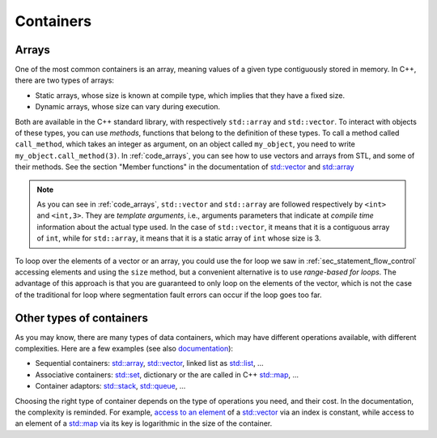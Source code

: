 .. _sec_arrays:

Containers
##########

Arrays
~~~~~~

One of the most common containers is an array, meaning values of a given type contiguously stored in memory. In C++, there are two types of arrays:

- Static arrays, whose size is known at compile type, which implies that they have a fixed size.
- Dynamic arrays, whose size can vary during execution.

Both are available in the C++ standard library, with respectively ``std::array`` and ``std::vector``. To interact with objects of these types, you can use *methods*, functions that belong to the definition of these types. To call a method called ``call_method``, which takes an integer as argument, on an object called ``my_object``, you need to write ``my_object.call_method(3)``. In :ref:`code_arrays`, you can see how to use vectors and arrays from STL, and some of their methods. See the section "Member functions" in the documentation of `std::vector <https://en.cppreference.com/w/cpp/container/vector>`__ and `std::array <https://en.cppreference.com/w/cpp/container/array>`_


.. code-block:: cpp
    :caption: Example of arrays
    :name: code_arrays


    #include <iostream>
    #include <vector>
    #include <array>

    int main()
    {   
        std::vector<int> zero_array_of_size_10(10,0);
        std::vector<int> dynamic_array{1, 2, 3, 4};
        std::array<int, 3> static_array{1, 2, 3};

        // Sizes
        std::cout << dynamic_array.size() << " " << static_array.size() << "\n";

        // Access element
        std::cout << dynamic_array[2] << " " << static_array[2] << "\n";

        // Modify vector and accessing last element
        dynamic_array.push_back(5);
        std::cout << dynamic_array.size() << " " << dynamic_array.back() << "\n";

        return 0;
    }

.. note:: As you can see in :ref:`code_arrays`, ``std::vector`` and ``std::array`` are followed respectively by ``<int>`` and ``<int,3>``. They are *template arguments*, i.e., arguments parameters that indicate at *compile time* information about the actual type used. In the case of ``std::vector``, it means that it is a contiguous array of ``int``, while for ``std::array``, it means that it is a static array of ``int`` whose size is 3.


To loop over the elements of a vector or an array, you could use the for loop we saw in :ref:`sec_statement_flow_control` accessing elements and using the ``size`` method, but a convenient alternative is to use *range-based for loops*. The advantage of this approach is that you are guaranteed to only loop on the elements of the vector, which is not the case of the traditional for loop where segmentation fault errors can occur if the loop goes too far. 

.. code-block:: cpp
    :caption: Example of range-based loops
    :name: code_loop_arrays

    #include <iostream>
    #include <vector>

    int main(){
        std::vector<int> dynamic_array{1, 2, 3, 4};
        for (int i : dynamic_array) // access by value
        {
            std::cout << i << " ";
            i = i + 1;
        }
        std::cout << "\n";

        for (int &i : dynamic_array) // access by reference
        {
            std::cout << i << " ";
            i = i + 1;
        }
        std::cout << "\n";

        for (const int &i : dynamic_array) // access by const reference
        {
            std::cout << i << " ";
        }
        std::cout << "\n";

        return 0;
    }



.. _sec_other_containers:

Other types of containers
~~~~~~~~~~~~~~~~~~~~~~~~~

As you may know, there are many types of data containers, which may have different operations available, with different complexities. Here are a few examples (see also `documentation <https://en.cppreference.com/w/cpp/container>`_): 

- Sequential containers: `std::array <https://en.cppreference.com/w/cpp/container/array>`__, `std::vector <https://en.cppreference.com/w/cpp/container/vector>`__, linked list as `std::list <https://en.cppreference.com/w/cpp/container/list>`__, ...
- Associative containers: `std::set <https://en.cppreference.com/w/cpp/container/set>`__, dictionary or the are called in C++ `std::map <https://en.cppreference.com/w/cpp/container/map>`__, ...
- Container adaptors: `std::stack <https://en.cppreference.com/w/cpp/container/stack>`__, `std::queue <https://en.cppreference.com/w/cpp/container/queue>`_, ...

Choosing the right type of container depends on the type of operations you need, and their cost. In the documentation, the complexity is reminded. For example, `access to an element <https://en.cppreference.com/w/cpp/container/vector/operator_at>`__ of a `std::vector <https://en.cppreference.com/w/cpp/container/vector>`__ via an index is constant, while access to an element of a `std::map <https://en.cppreference.com/w/cpp/container/map>`__ via its key is logarithmic in the size of the container.
